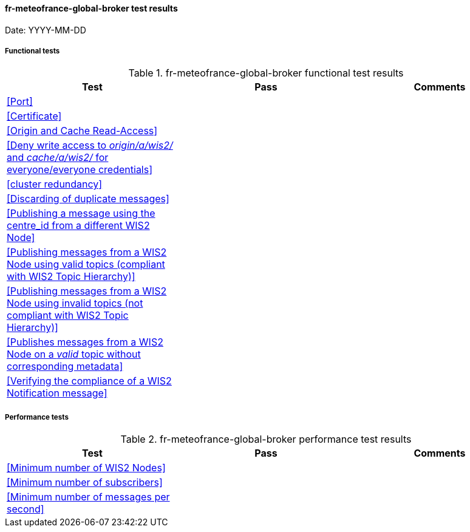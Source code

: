 [[fr-meteofrance-global-broker-results]]

==== fr-meteofrance-global-broker test results

Date: YYYY-MM-DD

===== Functional tests

.fr-meteofrance-global-broker functional test results
|===
|Test|Pass|Comments

|<<Port>>
|
|

|<<Certificate>>
|
|

|<<Origin and Cache Read-Access>>
|
|

|<<Deny write access to _origin/a/wis2/#_ and _cache/a/wis2/#_ for everyone/everyone credentials>>
|
|


|<<cluster redundancy>>
|
|

|<<Discarding of duplicate messages>>
|
|

|<<Publishing a message using the centre_id from a different WIS2 Node>>
|
|

|<<Publishing messages from a WIS2 Node using valid topics (compliant with WIS2 Topic Hierarchy)>>
|
|

|<<Publishing messages from a WIS2 Node using invalid topics (not compliant with WIS2 Topic Hierarchy)>>
|
|

|<<Publishes messages from a WIS2 Node on a _valid_ topic without corresponding metadata>>
|
|

|<<Verifying the compliance of a WIS2 Notification message>>
|
|

|===

===== Performance tests

.fr-meteofrance-global-broker performance test results
|===
|Test|Pass|Comments

|<<Minimum number of WIS2 Nodes>>
|
|

|<<Minimum number of subscribers>>
|
|

|<<Minimum number of messages per second>>
|
|

|===
